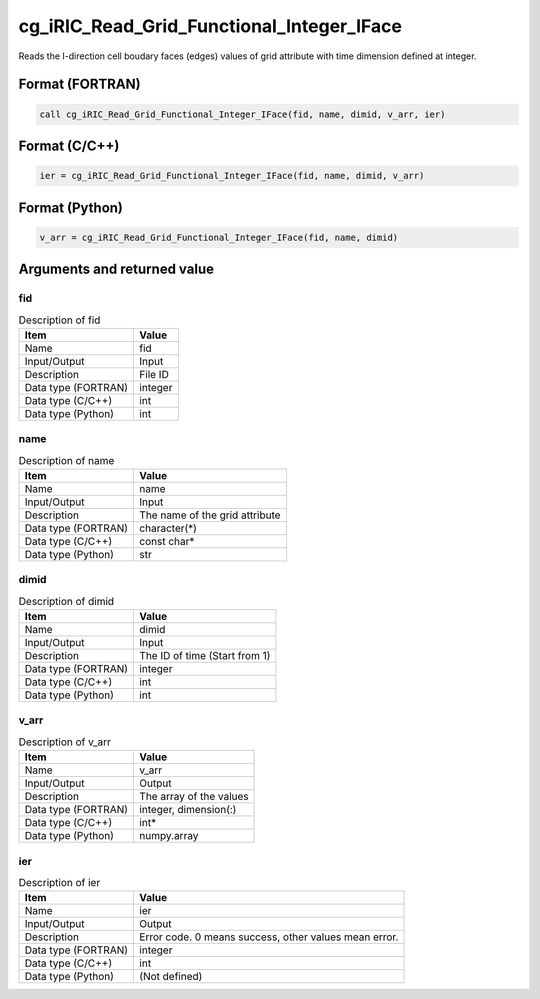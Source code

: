 .. _sec_ref_cg_iRIC_Read_Grid_Functional_Integer_IFace:

cg_iRIC_Read_Grid_Functional_Integer_IFace
==========================================

Reads the I-direction cell boudary faces (edges) values of grid attribute with time dimension defined at integer.

Format (FORTRAN)
-----------------

.. code-block:: fortran

   call cg_iRIC_Read_Grid_Functional_Integer_IFace(fid, name, dimid, v_arr, ier)

Format (C/C++)
-----------------

.. code-block:: c

   ier = cg_iRIC_Read_Grid_Functional_Integer_IFace(fid, name, dimid, v_arr)

Format (Python)
-----------------

.. code-block:: python

   v_arr = cg_iRIC_Read_Grid_Functional_Integer_IFace(fid, name, dimid)

Arguments and returned value
-------------------------------

fid
~~~

.. list-table:: Description of fid
   :header-rows: 1

   * - Item
     - Value
   * - Name
     - fid
   * - Input/Output
     - Input

   * - Description
     - File ID
   * - Data type (FORTRAN)
     - integer
   * - Data type (C/C++)
     - int
   * - Data type (Python)
     - int

name
~~~~

.. list-table:: Description of name
   :header-rows: 1

   * - Item
     - Value
   * - Name
     - name
   * - Input/Output
     - Input

   * - Description
     - The name of the grid attribute
   * - Data type (FORTRAN)
     - character(*)
   * - Data type (C/C++)
     - const char*
   * - Data type (Python)
     - str

dimid
~~~~~

.. list-table:: Description of dimid
   :header-rows: 1

   * - Item
     - Value
   * - Name
     - dimid
   * - Input/Output
     - Input

   * - Description
     - The ID of time (Start from 1)
   * - Data type (FORTRAN)
     - integer
   * - Data type (C/C++)
     - int
   * - Data type (Python)
     - int

v_arr
~~~~~

.. list-table:: Description of v_arr
   :header-rows: 1

   * - Item
     - Value
   * - Name
     - v_arr
   * - Input/Output
     - Output

   * - Description
     - The array of the values
   * - Data type (FORTRAN)
     - integer, dimension(:)
   * - Data type (C/C++)
     - int*
   * - Data type (Python)
     - numpy.array

ier
~~~

.. list-table:: Description of ier
   :header-rows: 1

   * - Item
     - Value
   * - Name
     - ier
   * - Input/Output
     - Output

   * - Description
     - Error code. 0 means success, other values mean error.
   * - Data type (FORTRAN)
     - integer
   * - Data type (C/C++)
     - int
   * - Data type (Python)
     - (Not defined)

